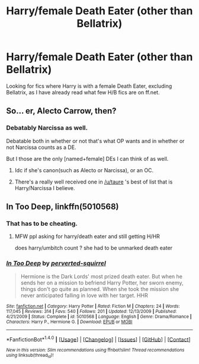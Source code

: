 #+TITLE: Harry/female Death Eater (other than Bellatrix)

* Harry/female Death Eater (other than Bellatrix)
:PROPERTIES:
:Author: EspilonPineapple
:Score: 6
:DateUnix: 1474665255.0
:DateShort: 2016-Sep-24
:END:
Looking for fics where Harry is with a female Death Eater, excluding Bellatrix, as I have already read what few H/B fics are on ff.net.


** So... er, Alecto Carrow, then?
:PROPERTIES:
:Author: PsychoGeek
:Score: 5
:DateUnix: 1474666145.0
:DateShort: 2016-Sep-24
:END:

*** Debatably Narcissa as well.

Debatable both in whether or not that's what OP wants and in whether or not Narcissa counts as a DE.

But I those are the only [named+female] DEs I can think of as well.
:PROPERTIES:
:Author: Ruljinn
:Score: 7
:DateUnix: 1474666292.0
:DateShort: 2016-Sep-24
:END:

**** Idc if she's canon(such as Alecto or Narcissa), or an OC.
:PROPERTIES:
:Author: EspilonPineapple
:Score: 1
:DateUnix: 1474666770.0
:DateShort: 2016-Sep-24
:END:


**** There's a really well received one in [[/u/taure]] 's best of list that is Harry/Narcissa I believe.
:PROPERTIES:
:Author: xljj42
:Score: 1
:DateUnix: 1474677118.0
:DateShort: 2016-Sep-24
:END:


** *In Too Deep*, linkffn(5010568)
:PROPERTIES:
:Author: InquisitorCOC
:Score: 5
:DateUnix: 1474666649.0
:DateShort: 2016-Sep-24
:END:

*** That has to be cheating.
:PROPERTIES:
:Author: toni_toni
:Score: 21
:DateUnix: 1474676823.0
:DateShort: 2016-Sep-24
:END:

**** MFW ppl asking for harry/death eater and still getting H/HR

does harry/umbitch count ? she had to be unmarked death eater
:PROPERTIES:
:Author: Archimand
:Score: 3
:DateUnix: 1474796684.0
:DateShort: 2016-Sep-25
:END:


*** [[http://www.fanfiction.net/s/5010568/1/][*/In Too Deep/*]] by [[https://www.fanfiction.net/u/1309586/perverted-squirrel][/perverted-squirrel/]]

#+begin_quote
  Hermione is the Dark Lords' most prized death eater. But when he sends her on a mission to befriend Harry Potter, her sworn enemy, things don't go quite as planned. When she took the mission she never anticipated falling in love with her target. HHR
#+end_quote

^{/Site/: [[http://www.fanfiction.net/][fanfiction.net]] *|* /Category/: Harry Potter *|* /Rated/: Fiction M *|* /Chapters/: 24 *|* /Words/: 117,045 *|* /Reviews/: 314 *|* /Favs/: 540 *|* /Follows/: 201 *|* /Updated/: 12/13/2009 *|* /Published/: 4/21/2009 *|* /Status/: Complete *|* /id/: 5010568 *|* /Language/: English *|* /Genre/: Drama/Romance *|* /Characters/: Harry P., Hermione G. *|* /Download/: [[http://www.ff2ebook.com/old/ffn-bot/index.php?id=5010568&source=ff&filetype=epub][EPUB]] or [[http://www.ff2ebook.com/old/ffn-bot/index.php?id=5010568&source=ff&filetype=mobi][MOBI]]}

--------------

*FanfictionBot*^{1.4.0} *|* [[[https://github.com/tusing/reddit-ffn-bot/wiki/Usage][Usage]]] | [[[https://github.com/tusing/reddit-ffn-bot/wiki/Changelog][Changelog]]] | [[[https://github.com/tusing/reddit-ffn-bot/issues/][Issues]]] | [[[https://github.com/tusing/reddit-ffn-bot/][GitHub]]] | [[[https://www.reddit.com/message/compose?to=tusing][Contact]]]

^{/New in this version: Slim recommendations using/ ffnbot!slim! /Thread recommendations using/ linksub(thread_id)!}
:PROPERTIES:
:Author: FanfictionBot
:Score: 3
:DateUnix: 1474666684.0
:DateShort: 2016-Sep-24
:END:
